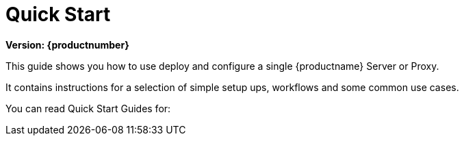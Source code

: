 [[quickstart-suma-overview]]
= Quick Start 

[.currentrel]**Version: {productnumber}**

This guide shows you how to use deploy and configure a single {productname} Server or Proxy.

It contains instructions for a selection of simple setup ups, workflows and some common use cases.

You can read Quick Start Guides for:

//SUMA Server & Proxy QuickStart

ifeval::[{suma-content} == true]
.Container Deployment
* xref:quickstart:container-deployment/suma/quickstart-deploy-suma-server.adoc[Quick Start {productname} Server]
* xref:quickstart:container-deployment/suma/quickstart-deploy-suma-proxy.adoc[Quick Start {productname} Proxy]
endif::[]

//Uyuni Server & Proxy QuickStart

ifeval::[{uyuni-content} == true]
.Container Deployment
* xref:quickstart:container-deployment/uyuni/quickstart-deploy-uyuni-server.adoc[Quick Start {productname} Server]
* xref:quickstart:container-deployment/uyuni/quickstart-deploy-uyuni-proxy.adoc[Quick Start {productname} Proxy]

.Legacy
* xref:quickstart:legacy-installation/quickstart-install-uyuni-server.adoc[Install Uyuni Server]
* xref:quickstart:legacy-installation/quickstart-install-uyuni-proxy.adoc[Install Uyuni Proxy]
endif::[]

